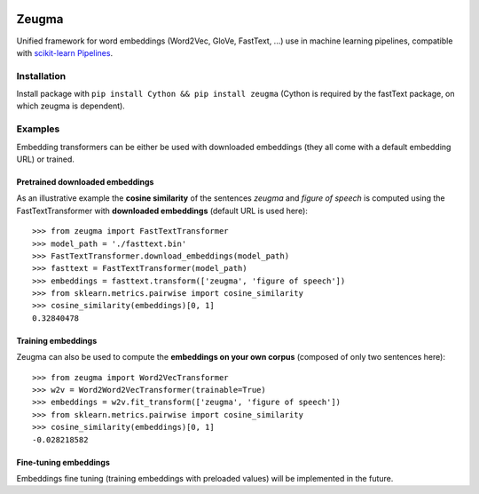 .. -*- mode: rst -*-

|Python36|_ |TravisBuild|_

.. |Python36| image:: https://img.shields.io/badge/python-3.6-blue.svg
.. _Python36: https://badge.fury.io/py/scikit-learn

.. |TravisBuild| image:: https://travis-ci.org/nkthiebaut/zeugma.svg?branch=master
.. _TravisBuild: https://travis-ci.org/nkthiebaut/zeugma

======
Zeugma
======

Unified framework for word embeddings (Word2Vec, GloVe, FastText, ...) use in machine learning pipelines, compatible with `scikit-learn Pipelines <http://scikit-learn.org/stable/modules/generated/sklearn.pipeline.Pipeline.html>`_.

Installation
============

Install package with ``pip install Cython && pip install zeugma`` (Cython is required by the fastText package, on which zeugma is dependent).


Examples
========

Embedding transformers can be either be used with downloaded embeddings (they
all come with a default embedding URL) or trained.

Pretrained downloaded embeddings
--------------------------------

As an illustrative example the **cosine similarity** of the sentences *zeugma* and *figure of speech* is computed using the FastTextTransformer
with **downloaded embeddings** (default URL is used here)::

    >>> from zeugma import FastTextTransformer
    >>> model_path = './fasttext.bin'
    >>> FastTextTransformer.download_embeddings(model_path)
    >>> fasttext = FastTextTransformer(model_path)
    >>> embeddings = fasttext.transform(['zeugma', 'figure of speech'])
    >>> from sklearn.metrics.pairwise import cosine_similarity
    >>> cosine_similarity(embeddings)[0, 1]
    0.32840478

Training embeddings
-------------------
Zeugma can also be used to compute the **embeddings on your own corpus** (composed of only two sentences here)::

      >>> from zeugma import Word2VecTransformer
      >>> w2v = Word2Word2VecTransformer(trainable=True)
      >>> embeddings = w2v.fit_transform(['zeugma', 'figure of speech'])
      >>> from sklearn.metrics.pairwise import cosine_similarity
      >>> cosine_similarity(embeddings)[0, 1]
      -0.028218582

Fine-tuning embeddings
----------------------

Embeddings fine tuning (training embeddings with preloaded values) will be implemented in the future.
